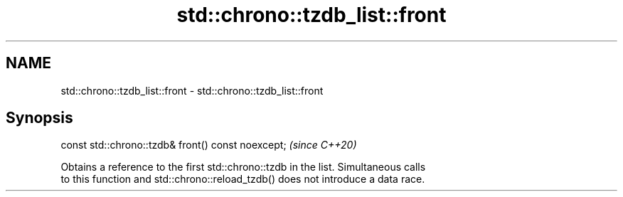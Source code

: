 .TH std::chrono::tzdb_list::front 3 "2021.11.17" "http://cppreference.com" "C++ Standard Libary"
.SH NAME
std::chrono::tzdb_list::front \- std::chrono::tzdb_list::front

.SH Synopsis
   const std::chrono::tzdb& front() const noexcept;  \fI(since C++20)\fP

   Obtains a reference to the first std::chrono::tzdb in the list. Simultaneous calls
   to this function and std::chrono::reload_tzdb() does not introduce a data race.
